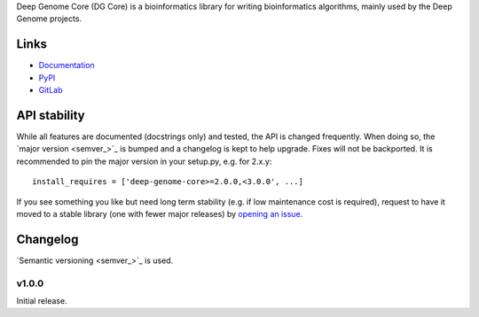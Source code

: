 Deep Genome Core (DG Core) is a bioinformatics library for writing
bioinformatics algorithms, mainly used by the Deep Genome projects.

Links
=====

- `Documentation <http://pythonhosted.org/deep-genome-core/>`_
- `PyPI <https://pypi.python.org/pypi/deep-genome-core/>`_
- `GitLab <https://github.com/deep_genome/core/>`_

API stability
=============
While all features are documented (docstrings only) and tested, the API is
changed frequently.  When doing so, the `major version <semver_>`_ is bumped
and a changelog is kept to help upgrade. Fixes will not be backported. It is
recommended to pin the major version in your setup.py, e.g. for 2.x.y::

    install_requires = ['deep-genome-core>=2.0.0,<3.0.0', ...]

If you see something you like but need long term stability (e.g. if low
maintenance cost is required), request to have it moved to a stable library
(one with fewer major releases) by `opening an issue`_.

.. _opening an issue: https://gitlab.psb.ugent.be/deep_genome/core/issues

Changelog
=========

`Semantic versioning <semver_>`_ is used.

v1.0.0
------
Initial release.
